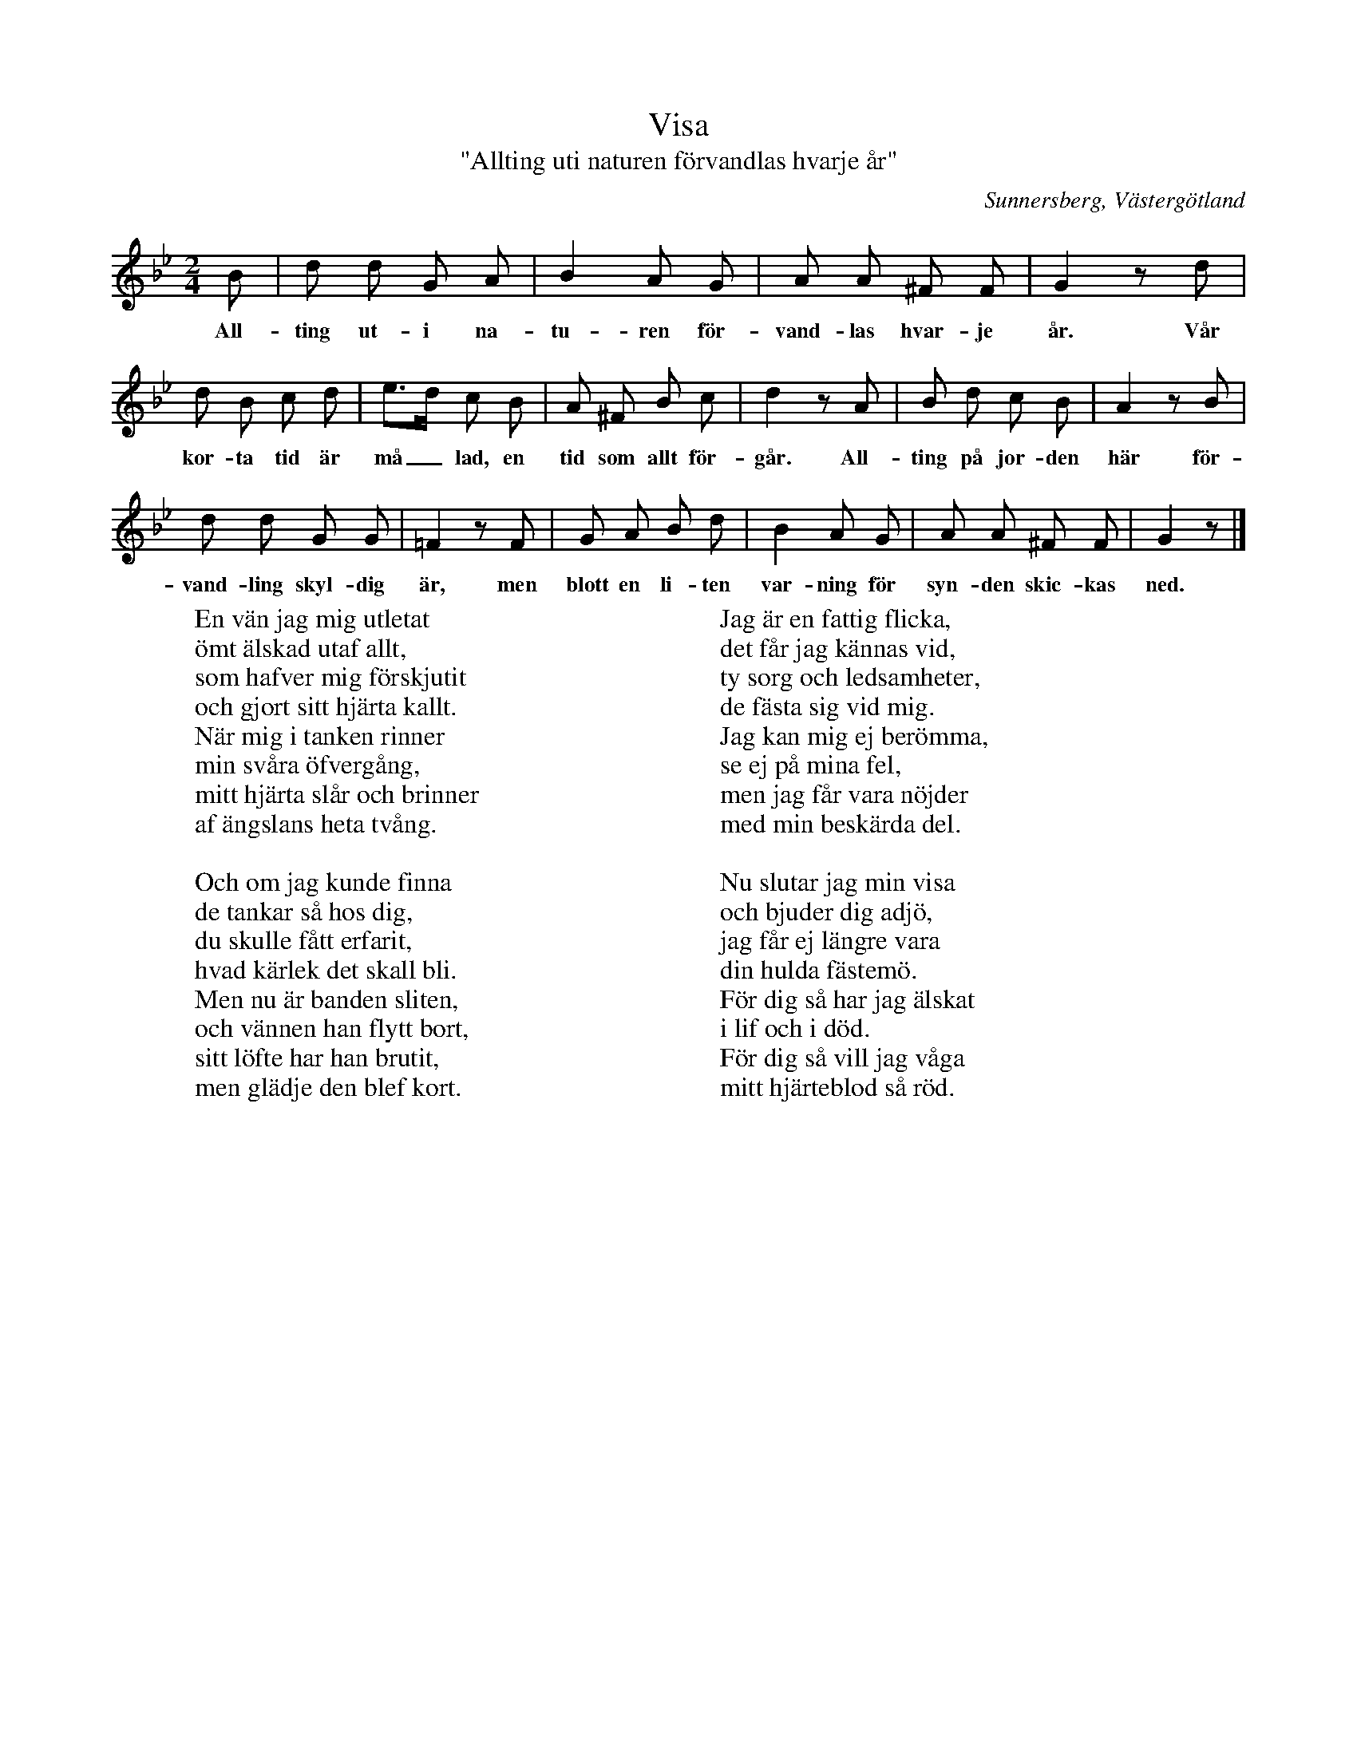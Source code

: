 %%abc-charset utf-8

X:41
T:Visa
T:"Allting uti naturen förvandlas hvarje år"
S:efter [[Personer/Lina Lustig]] i Sunnersberg (född 1829)
S:uppteckning av [[Personer/Samuel Landtmanson]] (sommaren 1900)
B:Landtmansonsamlingen
O:Sunnersberg, Västergötland
N:Att tiden är "målad" innebär att den är uppmätt.
R:Visa
Z:Nils L
M:2/4
L:1/8
K:Gm
B | d d G A | B2 A G | A A ^F F | G2 zd | 
w: All-ting ut-i na-tu-ren för-vand-las hvar-je år. Vår
d B c d | e>d c B | A ^F B c | d2 zA | B d c B | A2 zB | 
w: kor-ta tid är må_lad, en tid som allt för-går. All-ting på jor-den här för-
d d G G | =F2 zF | G A B d | B2 A G | A A ^F F | G2 z |]
w: vand-ling skyl-dig är, men blott en li-ten var-ning för syn-den skic-kas ned.
W: En vän jag mig utletat
W: ömt älskad utaf allt,
W: som hafver mig förskjutit 
W: och gjort sitt hjärta kallt.
W: När mig i tanken rinner
W: min svåra öfvergång,
W: mitt hjärta slår och brinner
W: af ängslans heta tvång.
W: 
W: Och om jag kunde finna
W: de tankar så hos dig,
W: du skulle fått erfarit,
W: hvad kärlek det skall bli.
W: Men nu är banden sliten,
W: och vännen han flytt bort,
W: sitt löfte har han brutit,
W: men glädje den blef kort.
W:
W: Jag är en fattig flicka,
W: det får jag kännas vid,
W: ty sorg och ledsamheter,
W: de fästa sig vid mig.
W: Jag kan mig ej berömma,
W: se ej på mina fel,
W: men jag får vara nöjder
W: med min beskärda del.
W: 
W: Nu slutar jag min visa
W: och bjuder dig adjö,
W: jag får ej längre vara
W: din hulda fästemö.
W: För dig så har jag älskat 
W: i lif och i död.
W: För dig så vill jag våga
W: mitt hjärteblod så röd.

